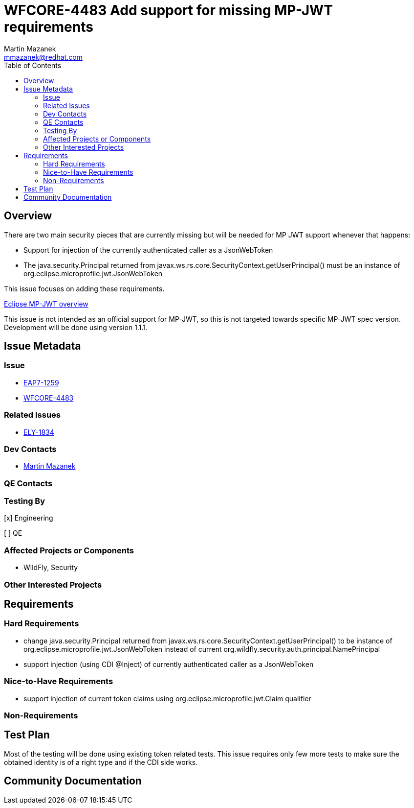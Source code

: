 = WFCORE-4483 Add support for missing MP-JWT requirements
:author:            Martin Mazanek
:email:             mmazanek@redhat.com
:toc:               left
:icons:             font
:idprefix:
:idseparator:       -

== Overview

There are two main security pieces that are currently missing but will be needed for MP JWT support whenever that happens:

* Support for injection of the currently authenticated caller as a JsonWebToken
* The java.security.Principal returned from javax.ws.rs.core.SecurityContext.getUserPrincipal() must be an instance of org.eclipse.microprofile.jwt.JsonWebToken

This issue focuses on adding these requirements.

https://www.eclipse.org/community/eclipse_newsletter/2017/september/article2.php[Eclipse MP-JWT overview]

This issue is not intended as an official support for MP-JWT, so this is not targeted towards specific MP-JWT spec version. Development will be done using version 1.1.1.

== Issue Metadata

=== Issue

* https://issues.jboss.org/browse/EAP7-1259[EAP7-1259]
* https://issues.jboss.org/browse/WFCORE-4483[WFCORE-4483]

=== Related Issues

* https://issues.jboss.org/browse/ELY-1834[ELY-1834]
//* https://issues.jboss.org/browse/WFLY-1834[WFLY-1834]

=== Dev Contacts

* mailto:mmazanek@redhat.com[Martin Mazanek]

=== QE Contacts

=== Testing By
// Put an x in the relevant field to indicate if testing will be done by Engineering or QE. 
// Discuss with QE during the Kickoff state to decide this
[x] Engineering

[ ] QE

=== Affected Projects or Components

* WildFly, Security

=== Other Interested Projects

== Requirements

=== Hard Requirements

* change java.security.Principal returned from javax.ws.rs.core.SecurityContext.getUserPrincipal() to be instance of org.eclipse.microprofile.jwt.JsonWebToken instead of current org.wildfly.security.auth.principal.NamePrincipal
* support injection (using CDI @Inject) of currently authenticated caller as a JsonWebToken

=== Nice-to-Have Requirements

* support injection of current token claims using org.eclipse.microprofile.jwt.Claim qualifier

=== Non-Requirements

== Test Plan

Most of the testing will be done using existing token related tests. This issue requires only few more tests to make sure the obtained identity is of a right type and if the CDI side works.

== Community Documentation
////
Generally a feature should have documentation as part of the PR to wildfly master, or as a follow up PR if the feature is in wildfly-core. In some cases though the documentation belongs more in a component, or does not need any documentation. Indicate which of these will happen.
////
